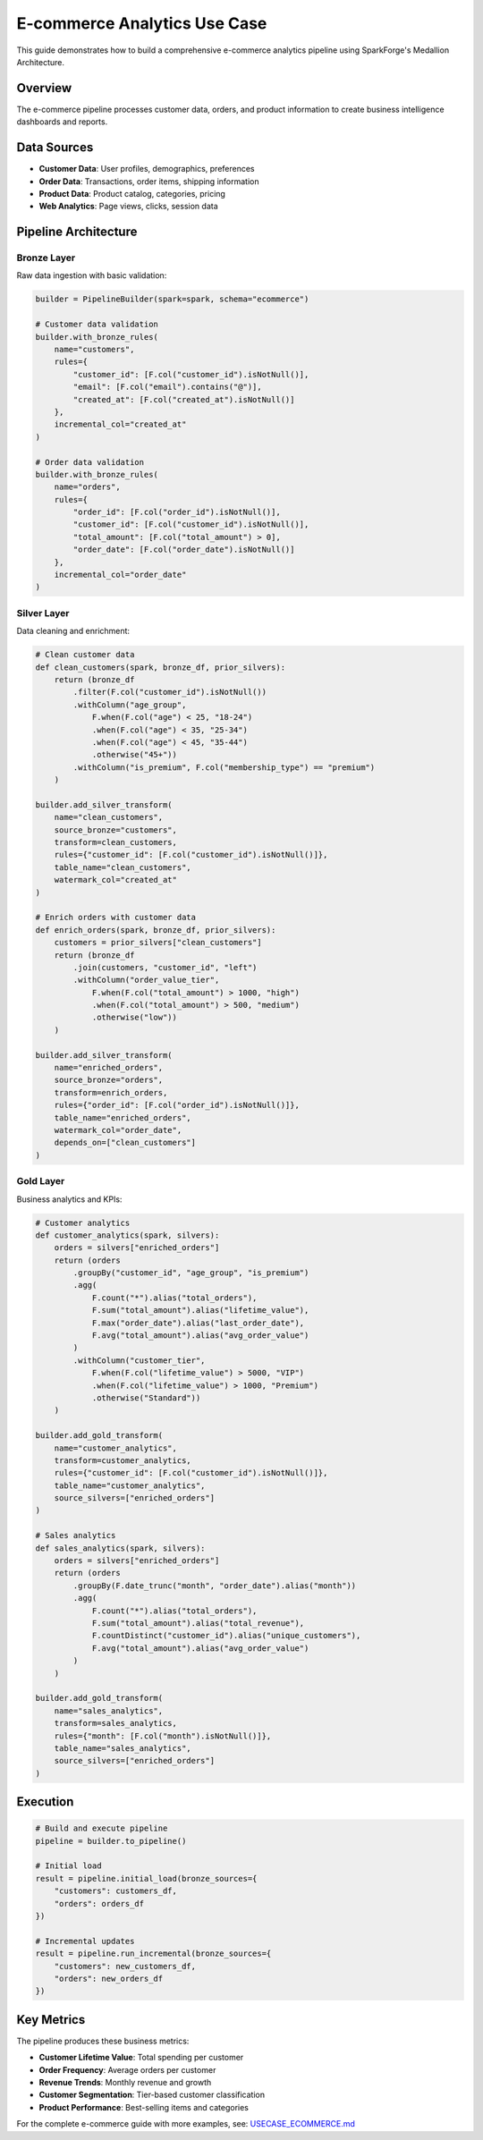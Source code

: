 E-commerce Analytics Use Case
============================

This guide demonstrates how to build a comprehensive e-commerce analytics pipeline using SparkForge's Medallion Architecture.

Overview
--------

The e-commerce pipeline processes customer data, orders, and product information to create business intelligence dashboards and reports.

Data Sources
------------

- **Customer Data**: User profiles, demographics, preferences
- **Order Data**: Transactions, order items, shipping information
- **Product Data**: Product catalog, categories, pricing
- **Web Analytics**: Page views, clicks, session data

Pipeline Architecture
---------------------

Bronze Layer
~~~~~~~~~~~~

Raw data ingestion with basic validation:

.. code-block:: python

   builder = PipelineBuilder(spark=spark, schema="ecommerce")
   
   # Customer data validation
   builder.with_bronze_rules(
       name="customers",
       rules={
           "customer_id": [F.col("customer_id").isNotNull()],
           "email": [F.col("email").contains("@")],
           "created_at": [F.col("created_at").isNotNull()]
       },
       incremental_col="created_at"
   )
   
   # Order data validation
   builder.with_bronze_rules(
       name="orders",
       rules={
           "order_id": [F.col("order_id").isNotNull()],
           "customer_id": [F.col("customer_id").isNotNull()],
           "total_amount": [F.col("total_amount") > 0],
           "order_date": [F.col("order_date").isNotNull()]
       },
       incremental_col="order_date"
   )

Silver Layer
~~~~~~~~~~~~

Data cleaning and enrichment:

.. code-block:: python

   # Clean customer data
   def clean_customers(spark, bronze_df, prior_silvers):
       return (bronze_df
           .filter(F.col("customer_id").isNotNull())
           .withColumn("age_group", 
               F.when(F.col("age") < 25, "18-24")
               .when(F.col("age") < 35, "25-34")
               .when(F.col("age") < 45, "35-44")
               .otherwise("45+"))
           .withColumn("is_premium", F.col("membership_type") == "premium")
       )
   
   builder.add_silver_transform(
       name="clean_customers",
       source_bronze="customers",
       transform=clean_customers,
       rules={"customer_id": [F.col("customer_id").isNotNull()]},
       table_name="clean_customers",
       watermark_col="created_at"
   )
   
   # Enrich orders with customer data
   def enrich_orders(spark, bronze_df, prior_silvers):
       customers = prior_silvers["clean_customers"]
       return (bronze_df
           .join(customers, "customer_id", "left")
           .withColumn("order_value_tier",
               F.when(F.col("total_amount") > 1000, "high")
               .when(F.col("total_amount") > 500, "medium")
               .otherwise("low"))
       )
   
   builder.add_silver_transform(
       name="enriched_orders",
       source_bronze="orders",
       transform=enrich_orders,
       rules={"order_id": [F.col("order_id").isNotNull()]},
       table_name="enriched_orders",
       watermark_col="order_date",
       depends_on=["clean_customers"]
   )

Gold Layer
~~~~~~~~~~

Business analytics and KPIs:

.. code-block:: python

   # Customer analytics
   def customer_analytics(spark, silvers):
       orders = silvers["enriched_orders"]
       return (orders
           .groupBy("customer_id", "age_group", "is_premium")
           .agg(
               F.count("*").alias("total_orders"),
               F.sum("total_amount").alias("lifetime_value"),
               F.max("order_date").alias("last_order_date"),
               F.avg("total_amount").alias("avg_order_value")
           )
           .withColumn("customer_tier",
               F.when(F.col("lifetime_value") > 5000, "VIP")
               .when(F.col("lifetime_value") > 1000, "Premium")
               .otherwise("Standard"))
       )
   
   builder.add_gold_transform(
       name="customer_analytics",
       transform=customer_analytics,
       rules={"customer_id": [F.col("customer_id").isNotNull()]},
       table_name="customer_analytics",
       source_silvers=["enriched_orders"]
   )
   
   # Sales analytics
   def sales_analytics(spark, silvers):
       orders = silvers["enriched_orders"]
       return (orders
           .groupBy(F.date_trunc("month", "order_date").alias("month"))
           .agg(
               F.count("*").alias("total_orders"),
               F.sum("total_amount").alias("total_revenue"),
               F.countDistinct("customer_id").alias("unique_customers"),
               F.avg("total_amount").alias("avg_order_value")
           )
       )
   
   builder.add_gold_transform(
       name="sales_analytics",
       transform=sales_analytics,
       rules={"month": [F.col("month").isNotNull()]},
       table_name="sales_analytics",
       source_silvers=["enriched_orders"]
   )

Execution
---------

.. code-block:: python

   # Build and execute pipeline
   pipeline = builder.to_pipeline()
   
   # Initial load
   result = pipeline.initial_load(bronze_sources={
       "customers": customers_df,
       "orders": orders_df
   })
   
   # Incremental updates
   result = pipeline.run_incremental(bronze_sources={
       "customers": new_customers_df,
       "orders": new_orders_df
   })

Key Metrics
-----------

The pipeline produces these business metrics:

- **Customer Lifetime Value**: Total spending per customer
- **Order Frequency**: Average orders per customer
- **Revenue Trends**: Monthly revenue and growth
- **Customer Segmentation**: Tier-based customer classification
- **Product Performance**: Best-selling items and categories

For the complete e-commerce guide with more examples, see: `USECASE_ECOMMERCE.md <../USECASE_ECOMMERCE.md>`_
